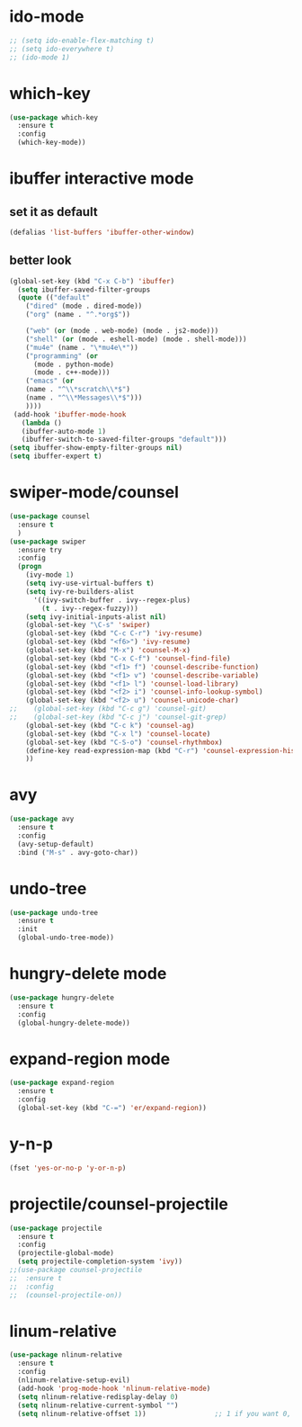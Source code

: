 * ido-mode
#+BEGIN_SRC emacs-lisp
;; (setq ido-enable-flex-matching t)
;; (setq ido-everywhere t)
;; (ido-mode 1)
#+END_SRC
* which-key
#+BEGIN_SRC emacs-lisp
  (use-package which-key
    :ensure t
    :config
    (which-key-mode))
#+END_SRC
* ibuffer interactive mode
** set it as default
#+BEGIN_SRC emacs-lisp
(defalias 'list-buffers 'ibuffer-other-window)
#+END_SRC
** better look
#+BEGIN_SRC emacs-lisp 
(global-set-key (kbd "C-x C-b") 'ibuffer)
  (setq ibuffer-saved-filter-groups
  (quote (("default"
    ("dired" (mode . dired-mode))
    ("org" (name . "^.*org$"))
    
    ("web" (or (mode . web-mode) (mode . js2-mode)))
    ("shell" (or (mode . eshell-mode) (mode . shell-mode)))
    ("mu4e" (name . "\*mu4e\*"))
    ("programming" (or
      (mode . python-mode)
      (mode . c++-mode)))
    ("emacs" (or
    (name . "^\\*scratch\\*$")
    (name . "^\\*Messages\\*$")))
    ))))
 (add-hook 'ibuffer-mode-hook
   (lambda ()
   (ibuffer-auto-mode 1)
   (ibuffer-switch-to-saved-filter-groups "default")))
(setq ibuffer-show-empty-filter-groups nil)
(setq ibuffer-expert t)
#+END_SRC
* swiper-mode/counsel
#+BEGIN_SRC emacs-lisp
(use-package counsel
  :ensure t
  )
(use-package swiper
  :ensure try
  :config
  (progn
    (ivy-mode 1)
    (setq ivy-use-virtual-buffers t)
    (setq ivy-re-builders-alist
      '((ivy-switch-buffer . ivy--regex-plus)
        (t . ivy--regex-fuzzy)))
    (setq ivy-initial-inputs-alist nil)
    (global-set-key "\C-s" 'swiper)
    (global-set-key (kbd "C-c C-r") 'ivy-resume)
    (global-set-key (kbd "<f6>") 'ivy-resume)
    (global-set-key (kbd "M-x") 'counsel-M-x)
    (global-set-key (kbd "C-x C-f") 'counsel-find-file)
    (global-set-key (kbd "<f1> f") 'counsel-describe-function)
    (global-set-key (kbd "<f1> v") 'counsel-describe-variable)
    (global-set-key (kbd "<f1> l") 'counsel-load-library)
    (global-set-key (kbd "<f2> i") 'counsel-info-lookup-symbol)
    (global-set-key (kbd "<f2> u") 'counsel-unicode-char)
;;    (global-set-key (kbd "C-c g") 'counsel-git)
;;    (global-set-key (kbd "C-c j") 'counsel-git-grep)
    (global-set-key (kbd "C-c k") 'counsel-ag)
    (global-set-key (kbd "C-x l") 'counsel-locate)
    (global-set-key (kbd "C-S-o") 'counsel-rhythmbox)
    (define-key read-expression-map (kbd "C-r") 'counsel-expression-history)
    ))
#+END_SRC
* avy
#+BEGIN_SRC emacs-lisp
  (use-package avy
    :ensure t
    :config
    (avy-setup-default)
    :bind ("M-s" . avy-goto-char))
#+END_SRC

* undo-tree
#+BEGIN_SRC emacs-lisp
(use-package undo-tree
  :ensure t
  :init
  (global-undo-tree-mode))
#+END_SRC
* hungry-delete mode
#+BEGIN_SRC emacs-lisp
(use-package hungry-delete
  :ensure t
  :config
  (global-hungry-delete-mode))
#+END_SRC
* expand-region mode
#+BEGIN_SRC emacs-lisp
(use-package expand-region
  :ensure t
  :config 
  (global-set-key (kbd "C-=") 'er/expand-region))
#+END_SRC
* y-n-p
#+BEGIN_SRC emacs-lisp
(fset 'yes-or-no-p 'y-or-n-p)
#+END_SRC
* projectile/counsel-projectile
#+BEGIN_SRC emacs-lisp
(use-package projectile
  :ensure t
  :config
  (projectile-global-mode)
  (setq projectile-completion-system 'ivy))
;;(use-package counsel-projectile
;;  :ensure t
;;  :config
;;  (counsel-projectile-on))
#+END_SRC
* linum-relative
#+BEGIN_SRC emacs-lisp
(use-package nlinum-relative
  :ensure t
  :config
  (nlinum-relative-setup-evil)
  (add-hook 'prog-mode-hook 'nlinum-relative-mode)
  (setq nlinum-relative-redisplay-delay 0)
  (setq nlinum-relative-current-symbol "")
  (setq nlinum-relative-offset 1))                 ;; 1 if you want 0, 2, 3...
#+END_SRC
